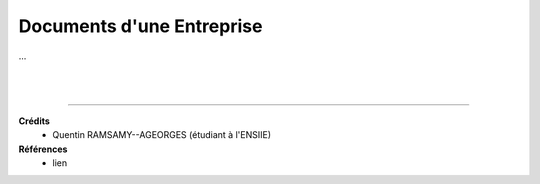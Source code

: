 .. _docs_company:

================================
Documents d'une Entreprise
================================

...





|
|

-----

**Crédits**
	* Quentin RAMSAMY--AGEORGES (étudiant à l'ENSIIE)

**Références**
	* lien